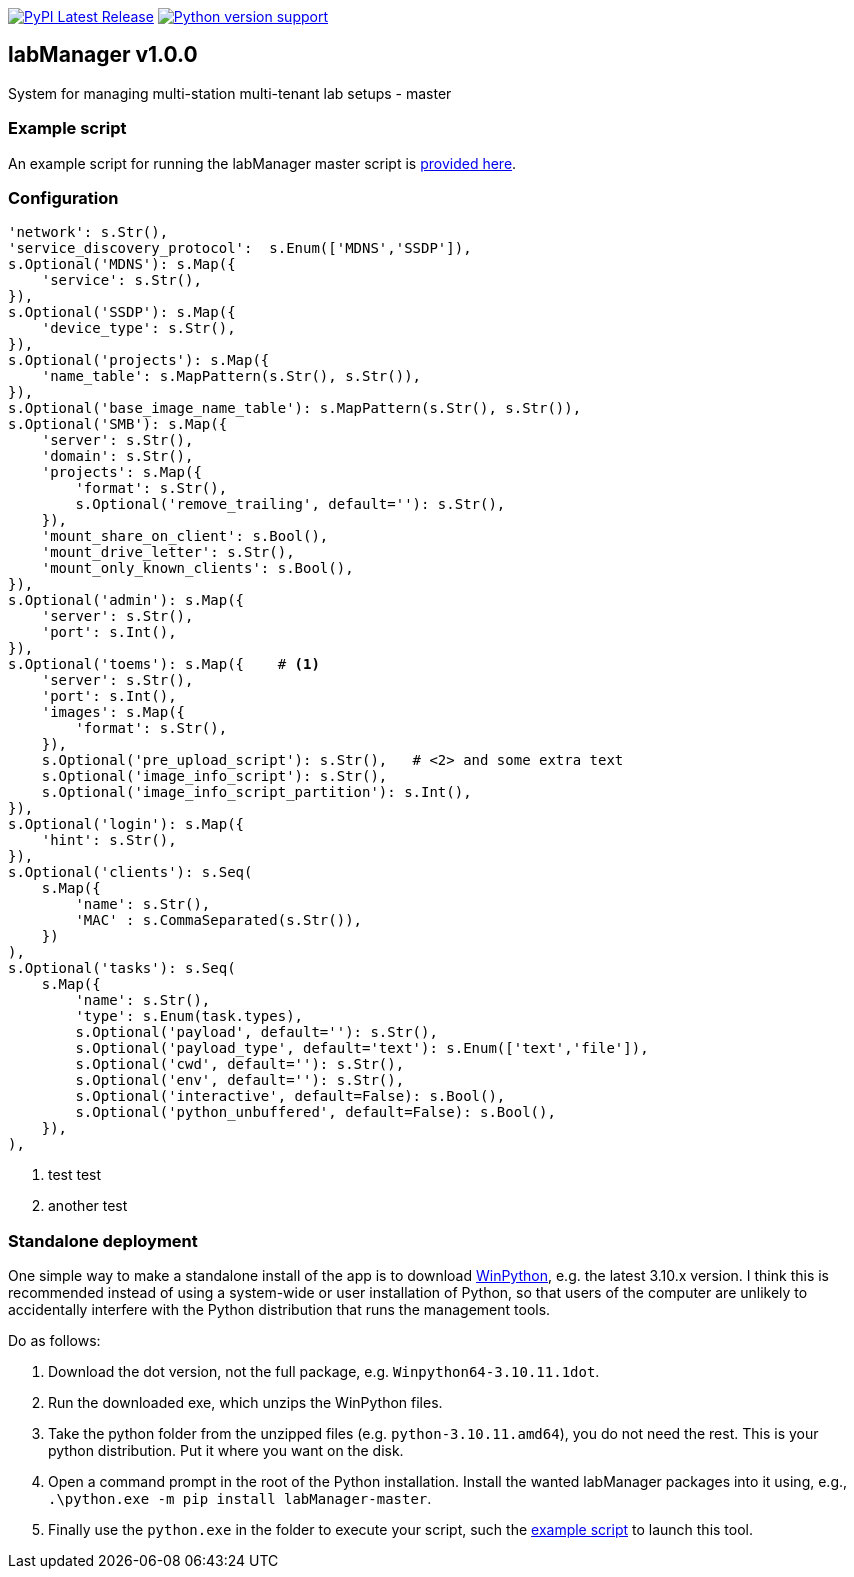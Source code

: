 :tool-name: master

:repo-home: https://github.com/dcnieho/labManager/tree/master
:doc-images: https://github.com/dcnieho/labManager/raw/master/docs

image:https://img.shields.io/pypi/v/labManager-{tool-name}.svg[PyPI Latest Release, link=https://pypi.org/project/labManager-{tool-name}/] image:https://img.shields.io/pypi/pyversions/labManager-{tool-name}.svg[Python version support, link=https://pypi.org/project/labManager-{tool-name}/]

== labManager v1.0.0
System for managing multi-station multi-tenant lab setups - {tool-name}

=== Example script
An example script for running the labManager {tool-name} script is link:{repo-home}/example-scripts/{tool-name}.py[provided here].

=== Configuration
[source,python,indent=0]
----
    'network': s.Str(),
    'service_discovery_protocol':  s.Enum(['MDNS','SSDP']),
    s.Optional('MDNS'): s.Map({
        'service': s.Str(),
    }),
    s.Optional('SSDP'): s.Map({
        'device_type': s.Str(),
    }),
    s.Optional('projects'): s.Map({
        'name_table': s.MapPattern(s.Str(), s.Str()),
    }),
    s.Optional('base_image_name_table'): s.MapPattern(s.Str(), s.Str()),
    s.Optional('SMB'): s.Map({
        'server': s.Str(),
        'domain': s.Str(),
        'projects': s.Map({
            'format': s.Str(),
            s.Optional('remove_trailing', default=''): s.Str(),
        }),
        'mount_share_on_client': s.Bool(),
        'mount_drive_letter': s.Str(),
        'mount_only_known_clients': s.Bool(),
    }),
    s.Optional('admin'): s.Map({
        'server': s.Str(),
        'port': s.Int(),
    }),
    s.Optional('toems'): s.Map({    # <1>
        'server': s.Str(),
        'port': s.Int(),
        'images': s.Map({
            'format': s.Str(),
        }),
        s.Optional('pre_upload_script'): s.Str(),   # <2> and some extra text
        s.Optional('image_info_script'): s.Str(),
        s.Optional('image_info_script_partition'): s.Int(),
    }),
    s.Optional('login'): s.Map({
        'hint': s.Str(),
    }),
    s.Optional('clients'): s.Seq(
        s.Map({
            'name': s.Str(),
            'MAC' : s.CommaSeparated(s.Str()),
        })
    ),
    s.Optional('tasks'): s.Seq(
        s.Map({
            'name': s.Str(),
            'type': s.Enum(task.types),
            s.Optional('payload', default=''): s.Str(),
            s.Optional('payload_type', default='text'): s.Enum(['text','file']),
            s.Optional('cwd', default=''): s.Str(),
            s.Optional('env', default=''): s.Str(),
            s.Optional('interactive', default=False): s.Bool(),
            s.Optional('python_unbuffered', default=False): s.Bool(),
        }),
    ),
----
<1> test test
<2> another test

=== Standalone deployment
One simple way to make a standalone install of the app is to download https://winpython.github.io/[WinPython], e.g. the latest 3.10.x version.
I think this is recommended instead of using a system-wide or user installation of Python, so that users of the computer are unlikely to accidentally interfere with the Python distribution that runs the management tools.

Do as follows:

1. Download the dot version, not the full package, e.g. `Winpython64-3.10.11.1dot`.
2. Run the downloaded exe, which unzips the WinPython files.
3. Take the python folder from the unzipped files (e.g. `python-3.10.11.amd64`), you do not need the rest. This is your python distribution. Put it where you want on the disk.
4. Open a command prompt in the root of the Python installation. Install the wanted labManager packages into it using, e.g., `.\python.exe -m pip install labManager-{tool-name}`.
5. Finally use the `python.exe` in the folder to execute your script, such the link:{repo-home}/example-scripts/{tool-name}.py[example script] to launch this tool.
